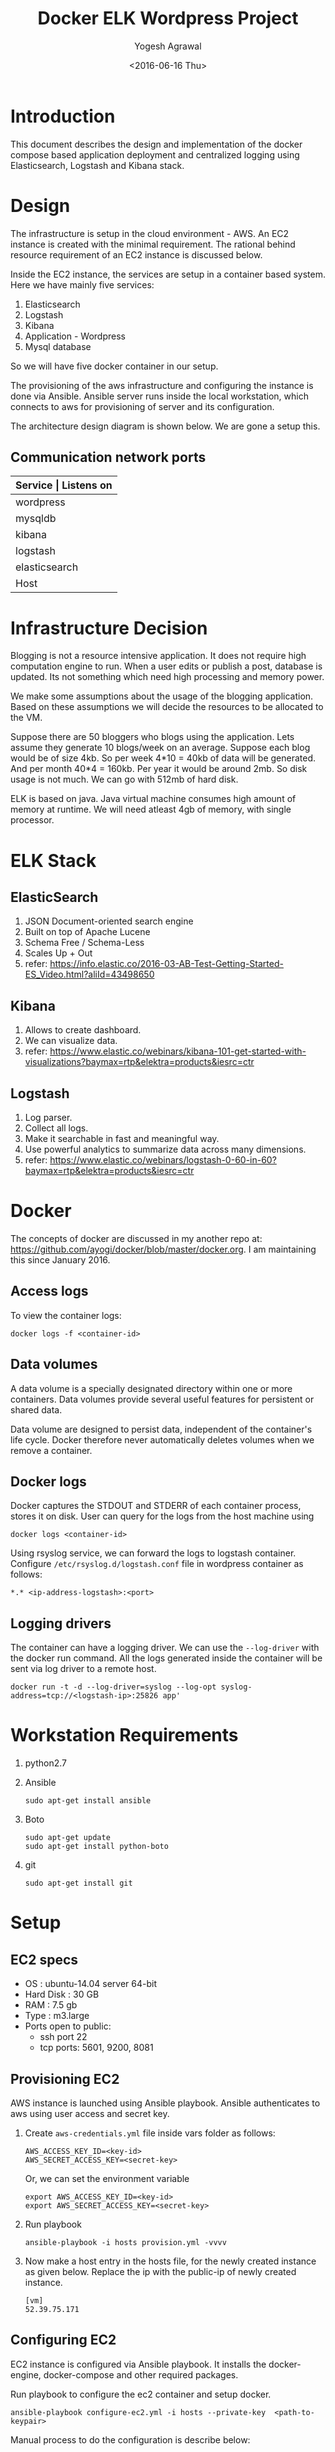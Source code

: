 #+Title: Docker ELK Wordpress Project
#+Author: Yogesh Agrawal
#+Email: yogeshiiith@gmail.com
#+Date: <2016-06-16 Thu>

* Introduction
  This document describes the design and implementation of the
  docker compose based application deployment and centralized logging
  using Elasticsearch, Logstash and Kibana stack.
* Design
  The infrastructure is setup in the cloud environment - AWS. An EC2
  instance is created with the minimal requirement. The rational
  behind resource requirement of an EC2 instance is discussed below.
  
  Inside the EC2 instance, the services are setup in a container based
  system. Here we have mainly five services:
  1. Elasticsearch
  2. Logstash
  3. Kibana
  4. Application - Wordpress
  5. Mysql database

  So we will have five docker container in our setup.

  The provisioning of the aws infrastructure and configuring the
  instance is done via Ansible. Ansible server runs inside the local
  workstation, which connects to aws for provisioning of server and
  its configuration.

  The architecture design diagram is shown below. We are gone a setup
  this.

  [[../arch/architecture-design-diagram.jpeg]]

** Communication network ports
   |---------------+----------------------------------------------------------------------------|
   | *Service      | Listens on*                                                                |
   |---------------+----------------------------------------------------------------------------|
   | wordpress     | 0.0.0.0:8081->80/tcp                                                       |
   |---------------+----------------------------------------------------------------------------|
   | mysqldb       | 3306/tcp                                                                   |
   |---------------+----------------------------------------------------------------------------|
   | kibana        | 0.0.0.0:5601->5601/tcp                                                     |
   |---------------+----------------------------------------------------------------------------|
   | logstash      | 0.0.0.0:5000->5000/tcp, 0.0.0.0:25826->25826/tcp, 0.0.0.0:12201->12201/udp |
   |---------------+----------------------------------------------------------------------------|
   | elasticsearch | 0.0.0.0:9200->9200/tcp, 0.0.0.0:9300->9300/tcp                             |
   |---------------+----------------------------------------------------------------------------|
   | Host          | 0.0.0.0:22                                                                 |
   |---------------+----------------------------------------------------------------------------|

* COMMENT Directory structure of this repo
  #+BEGIN_EXAMPLE
.
|-- arch
|   |-- architecture-design-diagram.dia
|   |-- architecture-design-diagram.jpeg
|   `-- aws-ram-usage.png
|-- docs
|   |-- document.html
|   |-- document.org
|   |-- notes.org
|   `-- plan.org
|-- README.md
`-- src
    |-- configuration
    |   |-- configure-ec2.yml
    |   |-- deploy-app.yml
    |   |-- deploy-elk.yml
    |   `-- docker
    |       |-- application
    |       |   |-- docker-app.yml
    |       |   |-- mysql
    |       |   |   `-- Dockerfile
    |       |   `-- wordpress
    |       |       `-- Dockerfile
    |       `-- elk-stack
    |           |-- docker-elk.yml
    |           |-- elasticsearch
    |           |   `-- Dockerfile
    |           |-- kibana
    |           |   |-- config
    |           |   |   `-- kibana.yml
    |           |   |-- Dockerfile
    |           |   `-- sample-log-visualization
    |           |       |-- kibana-visualization-1.png
    |           |       `-- kibana-visualization-2.png
    |           `-- logstash
    |               |-- config
    |               |   `-- logstash.conf
    |               `-- Dockerfile
    |-- hosts
    `-- provisioning
        |-- provision.yml
        `-- vars
            |-- aws-credentials.yml
            `-- specs.yml

17 directories, 26 files
  #+END_EXAMPLE

* Infrastructure Decision
  Blogging is not a resource intensive application. It does not
  require high computation engine to run. When a user edits or publish
  a post, database is updated. Its not something which need high
  processing and memory power.

  We make some assumptions about the usage of the blogging
  application. Based on these assumptions we will decide the resources
  to be allocated to the VM. 

  Suppose there are 50 bloggers who blogs using the application. Lets
  assume they generate 10 blogs/week on an average. Suppose each blog
  would be of size 4kb. So per week 4*10 = 40kb of data will be
  generated. And per month 40*4 = 160kb. Per year it would be around
  2mb. So disk usage is not much. We can go with 512mb of hard disk.

  ELK is based on java. Java virtual machine consumes high amount of
  memory at runtime. We will need atleast 4gb of memory, with single
  processor.

* ELK Stack
** ElasticSearch
   1. JSON Document-oriented search engine
   2. Built on top of Apache Lucene
   3. Schema Free / Schema-Less
   4. Scales Up + Out
   5. refer:
      https://info.elastic.co/2016-03-AB-Test-Getting-Started-ES_Video.html?aliId=43498650

** Kibana
   1. Allows to create dashboard.
   2. We can visualize data.
   3. refer:
      https://www.elastic.co/webinars/kibana-101-get-started-with-visualizations?baymax=rtp&elektra=products&iesrc=ctr

** Logstash
   1. Log parser.
   2. Collect all logs.
   3. Make it searchable in fast and meaningful way.
   4. Use powerful analytics to summarize data across many dimensions.
   5. refer:
      https://www.elastic.co/webinars/logstash-0-60-in-60?baymax=rtp&elektra=products&iesrc=ctr
* Docker
  The concepts of docker are discussed in my another repo at:
  https://github.com/ayogi/docker/blob/master/docker.org. I am
  maintaining this since January 2016.

** Access logs
   To view the container logs:
   #+BEGIN_EXAMPLE
   docker logs -f <container-id>
   #+END_EXAMPLE

** Data volumes
   A data volume is a specially designated directory within one or
   more containers. Data volumes provide several useful features for
   persistent or shared data.

   Data volume are designed to persist data, independent of the
   container's life cycle. Docker therefore never automatically
   deletes volumes when we remove a container.

** Docker logs
   Docker captures the STDOUT and STDERR of each container process,
   stores it on disk. User can query for the logs from the host
   machine using
   #+BEGIN_EXAMPLE
   docker logs <container-id>
   #+END_EXAMPLE

   Using rsyslog service, we can forward the logs to logstash
   container. Configure =/etc/rsyslog.d/logstash.conf= file in
   wordpress container as follows:
   #+BEGIN_EXAMPLE
   *.* <ip-address-logstash>:<port>
   #+END_EXAMPLE

** Logging drivers
   The container can have a logging driver. We can use the
   =--log-driver= with the docker run command. All the logs generated
   inside the container will be sent via log driver to a remote host.
   #+BEGIN_EXAMPLE
   docker run -t -d --log-driver=syslog --log-opt syslog-address=tcp://<logstash-ip>:25826 app'
   #+END_EXAMPLE
* Workstation Requirements
  1. python2.7
  2. Ansible
     #+BEGIN_EXAMPLE
     sudo apt-get install ansible
     #+END_EXAMPLE
  3. Boto
     #+BEGIN_EXAMPLE
     sudo apt-get update
     sudo apt-get install python-boto
     #+END_EXAMPLE
  4. git
     #+BEGIN_EXAMPLE
     sudo apt-get install git
     #+END_EXAMPLE
* Setup
** EC2 specs
   - OS : ubuntu-14.04 server 64-bit
   - Hard Disk : 30 GB
   - RAM : 7.5 gb
   - Type : m3.large
   - Ports open to public:
     - ssh port 22
     - tcp ports: 5601, 9200, 8081

** Provisioning EC2
   AWS instance is launched using Ansible playbook. Ansible
   authenticates to aws using user access and secret key. 

   1. Create =aws-credentials.yml= file inside vars folder as follows:
      #+BEGIN_EXAMPLE
      AWS_ACCESS_KEY_ID=<key-id>
      AWS_SECRET_ACCESS_KEY=<secret-key>
      #+END_EXAMPLE
      Or, we can set the environment variable
      #+BEGIN_EXAMPLE
      export AWS_ACCESS_KEY_ID=<key-id>
      export AWS_SECRET_ACCESS_KEY=<secret-key>
      #+END_EXAMPLE

   2. Run playbook
      #+BEGIN_EXAMPLE
      ansible-playbook -i hosts provision.yml -vvvv
      #+END_EXAMPLE

   3. Now make a host entry in the hosts file, for the newly created
      instance as given below. Replace the ip with the public-ip of
      newly created instance.
      #+BEGIN_EXAMPLE
      [vm]
      52.39.75.171
      #+END_EXAMPLE

** Configuring EC2
   EC2 instance is configured via Ansible playbook. It installs the
   docker-engine, docker-compose and other required packages.

   Run playbook to configure the ec2 container and setup docker.
   #+BEGIN_EXAMPLE
   ansible-playbook configure-ec2.yml -i hosts --private-key  <path-to-keypair>
   #+END_EXAMPLE

   Manual process to do the configuration is describe below:

*** Install docker
    1. Install docker 
       #+BEGIN_EXAMPLE
       $ sudo apt-get update
       $ sudo apt-get install apt-transport-https ca-certificates
       $ sudo apt-key adv --keyserver hkp://p80.pool.sks-keyservers.net:80 --recv-keys 58118E89F3A912897C070ADBF76221572C52609D
       #+END_EXAMPLE

    2. Edit =/etc/apt/sources.list.d/docker.list= file and add
       following line in it
       #+BEGIN_EXAMPLE
       deb https://apt.dockerproject.org/repo ubuntu-trusty main
       #+END_EXAMPLE

    3. Update and start docker service.
       #+BEGIN_EXAMPLE
       $ sudo apt-get update
       $ sudo apt-get purge lxc-docker
       $ apt-cache policy docker-engine
       $ sudo apt-get install linux-image-extra-$(uname -r)
       $ sudo reboot
       $ sudo apt-get update       
       $ sudo apt-get install docker-engine
       $ sudo service docker start
       $ sudo docker run hello-world
       #+END_EXAMPLE

    4. Configure group, and then logout and logback in
       #+BEGIN_EXAMPLE
       $ sudo usermod -aG docker ubuntu
       #+END_EXAMPLE

*** Install docker compose
    #+BEGIN_EXAMPLE
    $ sudo su -
    $ curl -L https://github.com/docker/compose/releases/download/1.7.1/docker-compose-Linux-x86_64 > /usr/local/bin/docker-compose
    $ chmod +x /usr/local/bin/docker-compose
    $ docker-compose --version
    #+END_EXAMPLE
** Create containers
*** ELK Stack
    ELK stack is configured via Ansible playbook. Which internally
    uses docker-compose file to setup elk stack. Customized images are
    build from the official docker images. Then services inside the
    container are started.
    
    The services running inside the containers needs to communicate
    between each other. Logstash sends its parsed logs to
    elasticsearch container. That means they need to communicate over
    some specified port. Docker provides a way to allow communication
    between containers, by setting =links= option. Logs from the
    application container are forwarded to logstash container using
    syslog log driver. When we links client container to the server,
    will see an entry in =/etc/hosts= file of the client.

    To do the setup run ansible playbook as follows:
    #+BEGIN_EXAMPLE
    ansible-playbook -i ../hosts deploy-elk.yml --private-key <keypair>
    #+END_EXAMPLE

    Manual process to do the setup using compose file is described
    below.
    
    - Command to build images
      #+BEGIN_EXAMPLE
      docker-compose -f docker-elk.yml build
      #+END_EXAMPLE
    - Command to start services in background.
      #+BEGIN_EXAMPLE
      docker-compose -f docker-elk.yml up -d
      #+END_EXAMPLE
    - Adding logs to logstash.
      #+BEGIN_EXAMPLE
      nc localhost 5000 < /var/log/auth.log
      #+END_EXAMPLE

**** Elasticsearch configuration
     We are not configuring elasticsearch, we are using the default
     configuration.

**** Logstash configuration
     Logstash configuration file is at
     =/etc/logstash/conf.d/logstash.conf=. We have configured its
     input, filter and output parts. Input we setup to accept incoming
     logs on tcp port 5000 and syslog logs on
     port 25826. Corresponding to each incoming port we have to enable
     the port mapping in the dockerfile. Logstash process the logs and
     then sends it to elasticsearch on port 5601.

**** Kibana configuration
     Kibana configuration file is at
     =/opt/kibana/config/kibana.yml=. We have configured following
     directives inside it.
     1. Port the kibana will run on:
        #+BEGIN_EXAMPLE
	server.port: 5601
	#+END_EXAMPLE

     2. The host to bind to and will accept connection from
	#+BEGIN_EXAMPLE
	server.host: "0.0.0.0"
	#+END_EXAMPLE

     3. Elasticsearch url
	#+BEGIN_EXAMPLE
	elasticsearch.url: 'http://elasticsearch:9200'
	#+END_EXAMPLE

     4. Preserving elasticsearch host - I really don't get this, what
        it does.
	#+BEGIN_EXAMPLE
	elasticsearch.preserveHost: true
	#+END_EXAMPLE

     5. Kibana index name and default application
	#+BEGIN_EXAMPLE
	kibana.index: ".kibana"
	kibana.defaultAppId: "discover"
	#+END_EXAMPLE
      
*** Application
    Application is configured via ansible playbook. Which internally
    uses docker-compose file. It setups the wordress application in
    one container and database service inside another container.

    Run the ansible playbook as follows:
    #+BEGIN_EXAMPLE
    ansible-playbook -i ../hosts deploy-app.yml --private-key <keypair>
    #+END_EXAMPLE

    Manual process to do the setup using compose file is described
    below.

    - Command to build images
      #+BEGIN_EXAMPLE
      docker-compose -f docker-app.yml build
      #+END_EXAMPLE

    - Command to start services in background.
      #+BEGIN_EXAMPLE
      docker-compose -f docker-app.yml up -d
      #+END_EXAMPLE

**** Wordpress configuration
     We are using default configuration of the wordpress. We are not
     configuring it. For wordpress to work, host machine's port 8081
     is mapped to port 80 of docker container. Wordpress container is
     linked to db container.
     
**** Mysql configuration
     Mysql root password is set.

* Install Wordpress
  After the setup we can go to url: [[http://<vm-ip>:8081]] to install
  the wordpress.

* Visualize logs in Kibana
  After setting everything we can now open the url -
  [[http://<vm-ip>:5601]] to visualize the logs in kibana.

  We can also open [[http://<vm-ip>:9200/_search?q%3D*&pretty][http://<vm-ip>:9200/_search?q=*&pretty]] to see the
  log entries in elasticsearch.

* Filebeat log collector
  I tried configuring logstash with filebeat input but when I tested
  the setup, there were no logs getting saved in elasticsearch.

** Logstash container
   Following steps were performed to configure filebeat on logstash
   container:
   1. Create certificates directory:
      #+BEGIN_EXAMPLE
      $ sudo mkdir -p /etc/pki/tls/certs
      $ sudo mkdir /etc/pki/tls/private
      #+END_EXAMPLE

   2. Edit =/etc/ssl/openssl.cnf= and find the =v3_ca= and add
      following line under it
      #+BEGIN_EXAMPLE
      subjectAltName = IP: ELK_server_private_IP
      #+END_EXAMPLE

   3. Now generate ssl certificate and private key using following
      command
      #+BEGIN_EXAMPLE
      cd /etc/pki/tls
      sudo openssl req -config /etc/ssl/openssl.cnf -x509 -days 3650 -batch -nodes -newkey rsa:2048 -keyout private/logstash-forwarder.key -out certs/logstash-forwarder.crt
      #+END_EXAMPLE

   4. Configure =/etc/logstash/conf.d/logstash.conf= as follows:
      #+BEGIN_EXAMPLE
      input {
      tcp {
      port => 5000
      }
      gelf {}
       syslog {
       port => 25826
       type => syslog
       }
       beats {
       port => 5044
       ssl => true
       ssl_certificate => "/etc/pki/tls/certs/logstash-forwarder.crt"
       ssl_key => "/etc/pki/tls/private/logstash-forwarder.key"
       }
       
       }
     
       filter {
       if [type] == "syslog" {
       grok {
       match => { "message" => "%{SYSLOGTIMESTAMP:syslog_timestamp} %{SYSLOGHOST:syslog_hostname} %{DATA:syslog_program}(?:\[%{POSINT:syslog_pid}\])?: %{GREEDYDATA:syslog_message}" }
       add_field => [ "received_at", "%{@timestamp}" ]
       add_field => [ "received_from", "%{host}" ]
       }
       syslog_pri { }
       date {
       match => [ "syslog_timestamp", "MMM  d HH:mm:ss", "MMM dd HH:mm:ss" ]
       }
       }
       }
       
       
       output {
       elasticsearch {
       hosts => "elasticsearch:9200"
       }
       }
       #+END_EXAMPLE

   5. Test configuration:
      #+BEGIN_EXAMPLE
      $ service logstash configtest                                                                                                
      Configuration OK
      #+END_EXAMPLE
  
   6. Restart logstash service
      #+BEGIN_EXAMPLE
      sudo service logstash restart
      #+END_EXAMPLE
  
** Wordpress container
   1. Copy ssl certificates from logstash container to the wordpress
      container:
      #+BEGIN_EXAMPLE
      $ sudo mkdir -p /etc/pki/tls/certs
      #+END_EXAMPLE
      Then copy =/etc/pki/tls/certs/logstash-forwarder.crt= here from
      logstash container.

   2. Install filebeat package
      #+BEGIN_EXAMPLE
      echo "deb https://packages.elastic.co/beats/apt stable main" |  sudo tee -a /etc/apt/sources.list.d/beats.list
      wget -qO - https://packages.elastic.co/GPG-KEY-elasticsearch | sudo apt-key add -
      sudo apt-get update
      sudo apt-get install filebeat
      #+END_EXAMPLE

   3. Configure =/etc/filebeat/filebeat.yml= as follows:
      #+BEGIN_EXAMPLE
      filebeat:
      prospectors:
      -
      paths:
      - /var/log/auth.log
      - /var/log/syslog
      
      input_type: log
      
      document_type: syslog
   
      registry_file: /var/lib/filebeat/registry
      output:
      logstash:
      hosts: ["172.17.0.4:5044"]  # logstash machine ip
      bulk_max_size: 1024
      
      tls:
      certificate_authorities: ["/etc/pki/tls/certs/logstash-forwarder.crt"]
      
      shipper:
      
      logging:
      files:
      rotateeverybytes: 10485760 # = 10MB
      #+END_EXAMPLE
  
   4. Restart filebeat service:
      #+BEGIN_EXAMPLE
      $ sudo service filebeat restart
      Restarting Sends log files to Logstash or directly to Elasticsearch.: filebeat.
      #+END_EXAMPLE
  
   5. Testing filebeat installation shows nothing
      #+BEGIN_EXAMPLE
      curl -XGET 'http://localhost:9200/filebeat-*/_search?pretty'
      {
      "took" : 1,
      "timed_out" : false,
      "_shards" : {
      "total" : 0,
      "successful" : 0,
      "failed" : 0
      },
      "hits" : {
      "total" : 0,
      "max_score" : 0.0,
      "hits" : [ ]
      }
      }
      #+END_EXAMPLE

* References
  1. https://hub.docker.com/_/wordpress/ (wordpress official image)
  2. https://hub.docker.com/_/elasticsearch/ (elasticsearch official
     image)
  3. https://hub.docker.com/_/logstash/ (logstash official image)
  4. https://hub.docker.com/_/kibana/ (kibana official image)
  5. https://docs.docker.com/engine/admin/logging/overview/ (logging
     in docker)
  6. https://docs.docker.com/engine/userguide/containers/dockervolumes/
     (docker volumes)
  7. https://info.elastic.co/2016-03-AB-Test-Getting-Started-ES_Video.html?aliId=43498650
     (elasticsearch introduction)
  8. https://www.elastic.co/webinars/introduction-elk-stack
     (elasticsearch introduction)
  9. https://www.linode.com/docs/databases/elasticsearch/visualizing-apache-webserver-logs-in-the-elk-stack-on-debian-8
     (visualize logs in kibana)
  10. http://docs.ansible.com/ansible/lineinfile_module.html (ansible
      lineinfile module)
  11. http://docs.ansible.com/ansible/apt_module.html (ansible apt
      module)
  12. http://docs.ansible.com/ansible/guide_aws.html (ansible aws
      guide)
  13. http://docs.ansible.com/ansible/authorized_key_module.html
      (ansible authorized key module)
  14. http://docs.ansible.com/ansible/user_module.html (ansible user
      module)
